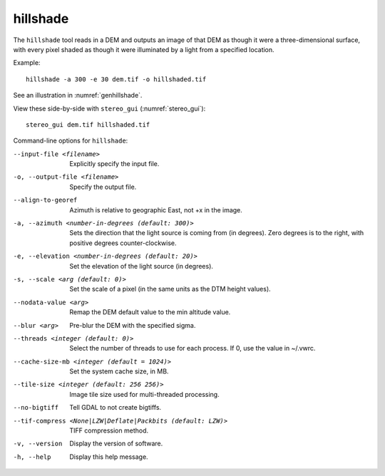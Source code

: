 .. _hillshade:

hillshade
---------

The ``hillshade`` tool reads in a DEM and outputs an image of that DEM
as though it were a three-dimensional surface, with every pixel shaded
as though it were illuminated by a light from a specified location.

Example::

    hillshade -a 300 -e 30 dem.tif -o hillshaded.tif

See an illustration in :numref:`genhillshade`.

View these side-by-side with ``stereo_gui`` (:numref:`stereo_gui`)::

    stereo_gui dem.tif hillshaded.tif

Command-line options for ``hillshade``:

--input-file <filename>
    Explicitly specify the input file.

-o, --output-file <filename>
    Specify the output file.

--align-to-georef
    Azimuth is relative to geographic East, not +x in the image.

-a, --azimuth <number-in-degrees (default: 300)> 
    Sets the direction that the light source is coming from (in
    degrees). Zero degrees is to the right, with positive degrees
    counter-clockwise.

-e, --elevation <number-in-degrees (default: 20)>
    Set the elevation of the light source (in degrees).

-s, --scale <arg (default: 0)>
    Set the scale of a pixel (in the same units as the DTM height values).

--nodata-value <arg> 
    Remap the DEM default value to the min altitude value.

--blur <arg>
    Pre-blur the DEM with the specified sigma.

--threads <integer (default: 0)>
    Select the number of threads to use for each process. If 0, use
    the value in ~/.vwrc.
 
--cache-size-mb <integer (default = 1024)>
    Set the system cache size, in MB.

--tile-size <integer (default: 256 256)>
    Image tile size used for multi-threaded processing.

--no-bigtiff
    Tell GDAL to not create bigtiffs.

--tif-compress <None|LZW|Deflate|Packbits (default: LZW)>
    TIFF compression method.

-v, --version
    Display the version of software.

-h, --help
    Display this help message.
